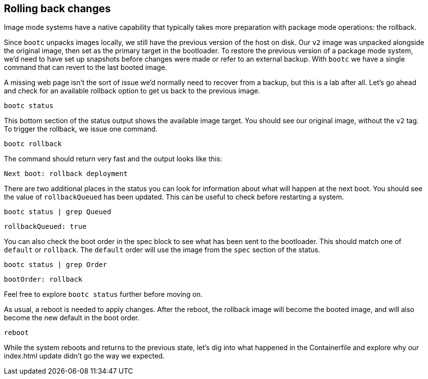 == Rolling back changes

Image mode systems have a native capability that typically takes more
preparation with package mode operations: the rollback.

Since `+bootc+` unpacks images locally, we still have the previous
version of the host on disk. Our `+v2+` image was unpacked alongside the
original image, then set as the primary target in the bootloader. To
restore the previous version of a package mode system, we’d need to have
set up snapshots before changes were made or refer to an external
backup. With `+bootc+` we have a single command that can revert to the
last booted image.

A missing web page isn’t the sort of issue we’d normally need to recover
from a backup, but this is a lab after all. Let’s go ahead and check for
an available rollback option to get us back to the previous image.

[source,bash,run]
----
bootc status
----

This bottom section of the status output shows the available image
target. You should see our original image, without the `+v2+` tag. To
trigger the rollback, we issue one command.

[source,bash,run]
----
bootc rollback
----

The command should return very fast and the output looks like this:

[source,nocopy]
----
Next boot: rollback deployment
----

There are two additional places in the status you can look for
information about what will happen at the next boot. You should see the
value of `+rollbackQueued+` has been updated. This can be useful to
check before restarting a system.

[source,bash,run]
----
bootc status | grep Queued
----

[source,nocopy]
----
rollbackQueued: true
----

You can also check the boot order in the spec block to see what has been
sent to the bootloader. This should match one of `+default+` or
`+rollback+`. The `+default+` order will use the image from the `+spec+`
section of the status.

[source,bash,run]
----
bootc status | grep Order
----

[source,nocopy]
----
bootOrder: rollback
----

Feel free to explore `+bootc status+` further before moving on.

As usual, a reboot is needed to apply changes. After the reboot, the
rollback image will become the booted image, and will also become the
new default in the boot order.

[source,bash,run]
----
reboot
----

While the system reboots and returns to the previous state, let’s dig
into what happened in the Containerfile and explore why our index.html
update didn’t go the way we expected.

